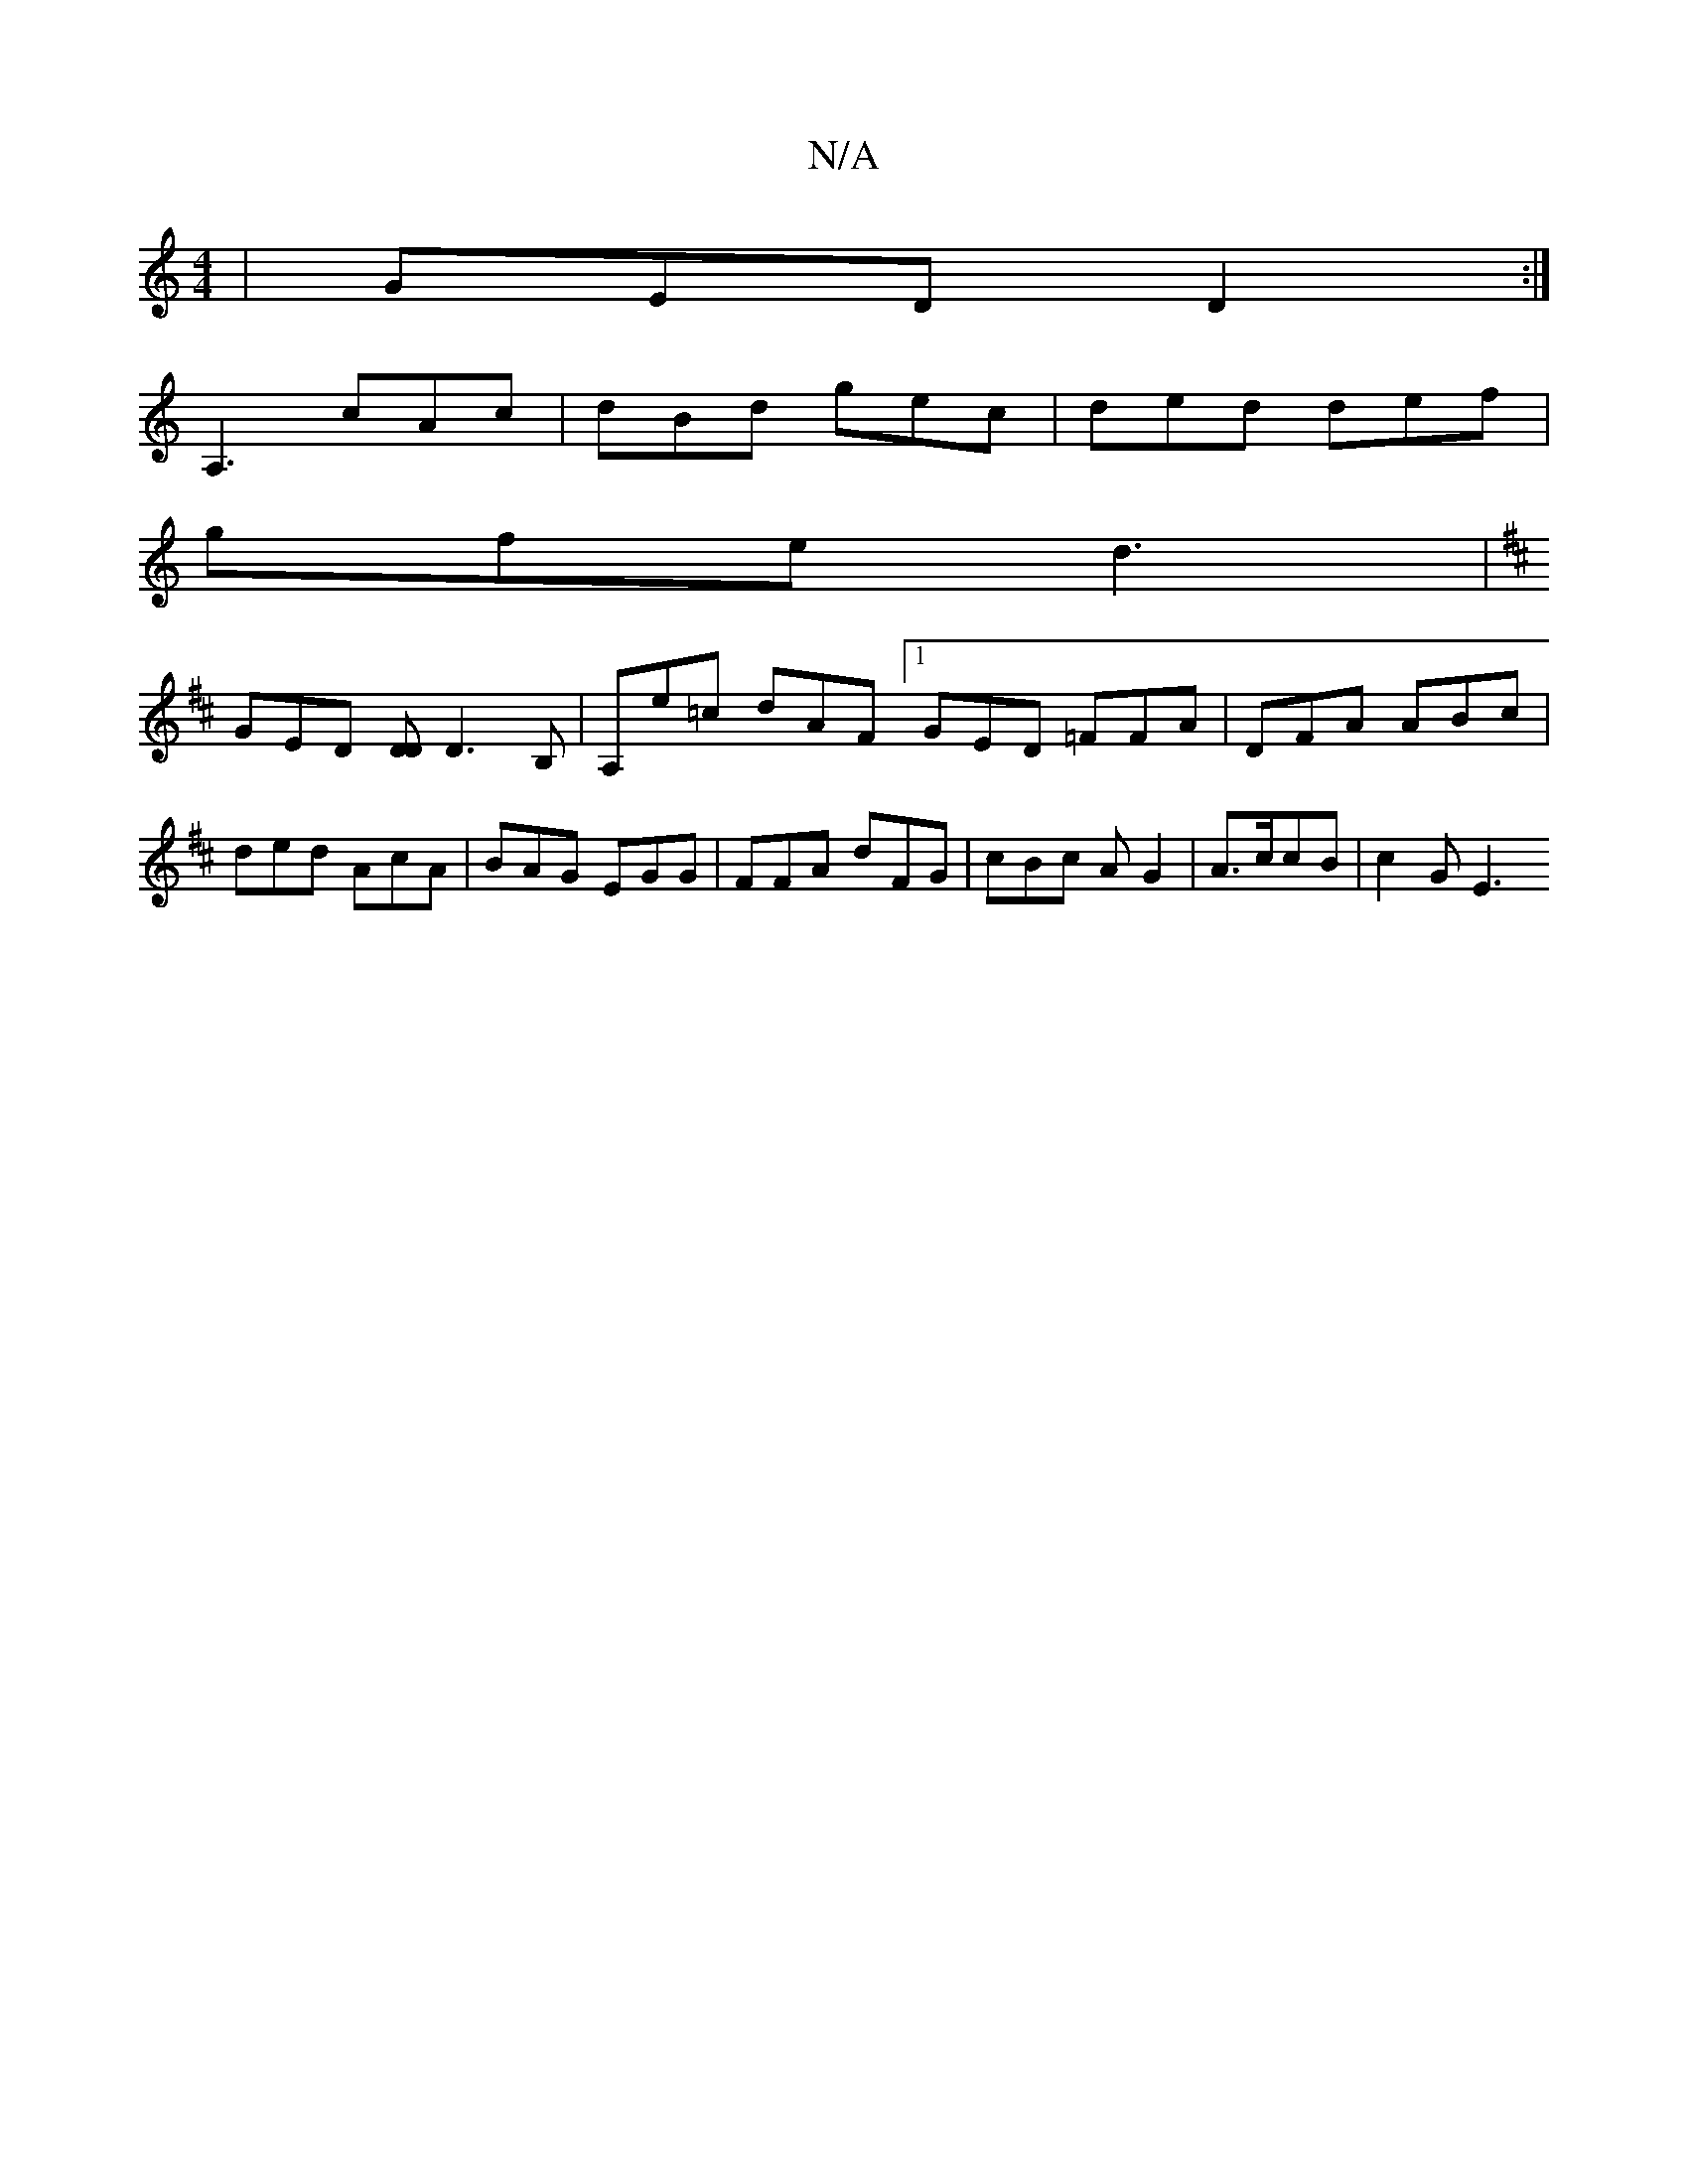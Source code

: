 X:1
T:N/A
M:4/4
R:N/A
K:Cmajor
| GED D2 :|[ 
A,3 cAc | dBd gec | ded def |
gfe d3 |
K:Dmajo2 a2) fg | a2 b abd | ~g3 gdB |
GED [DD]D3 B, | A,e=c dAF [1 GED =FFA |DFA ABc | ded AcA | BAG EGG | FFA dFG | cBc AG2 | A3/2c/cB | c2 G E3 
